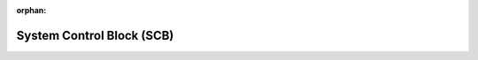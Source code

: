 .. meta::4cf0bba1bf675db75b3d07fd0741c019330ff590b448abc3a5d1e3f9d128fa23d0104828b6cac08cf22d6f04da492bcb3c67fde7e34c9d252cb4a6357333caca

:orphan:

.. title:: Flipper Zero Firmware: System Control Block (SCB)

System Control Block (SCB)
==========================

.. container:: doxygen-content

   
   .. raw:: html
     :file: group___c_m_s_i_s___s_c_b.html
